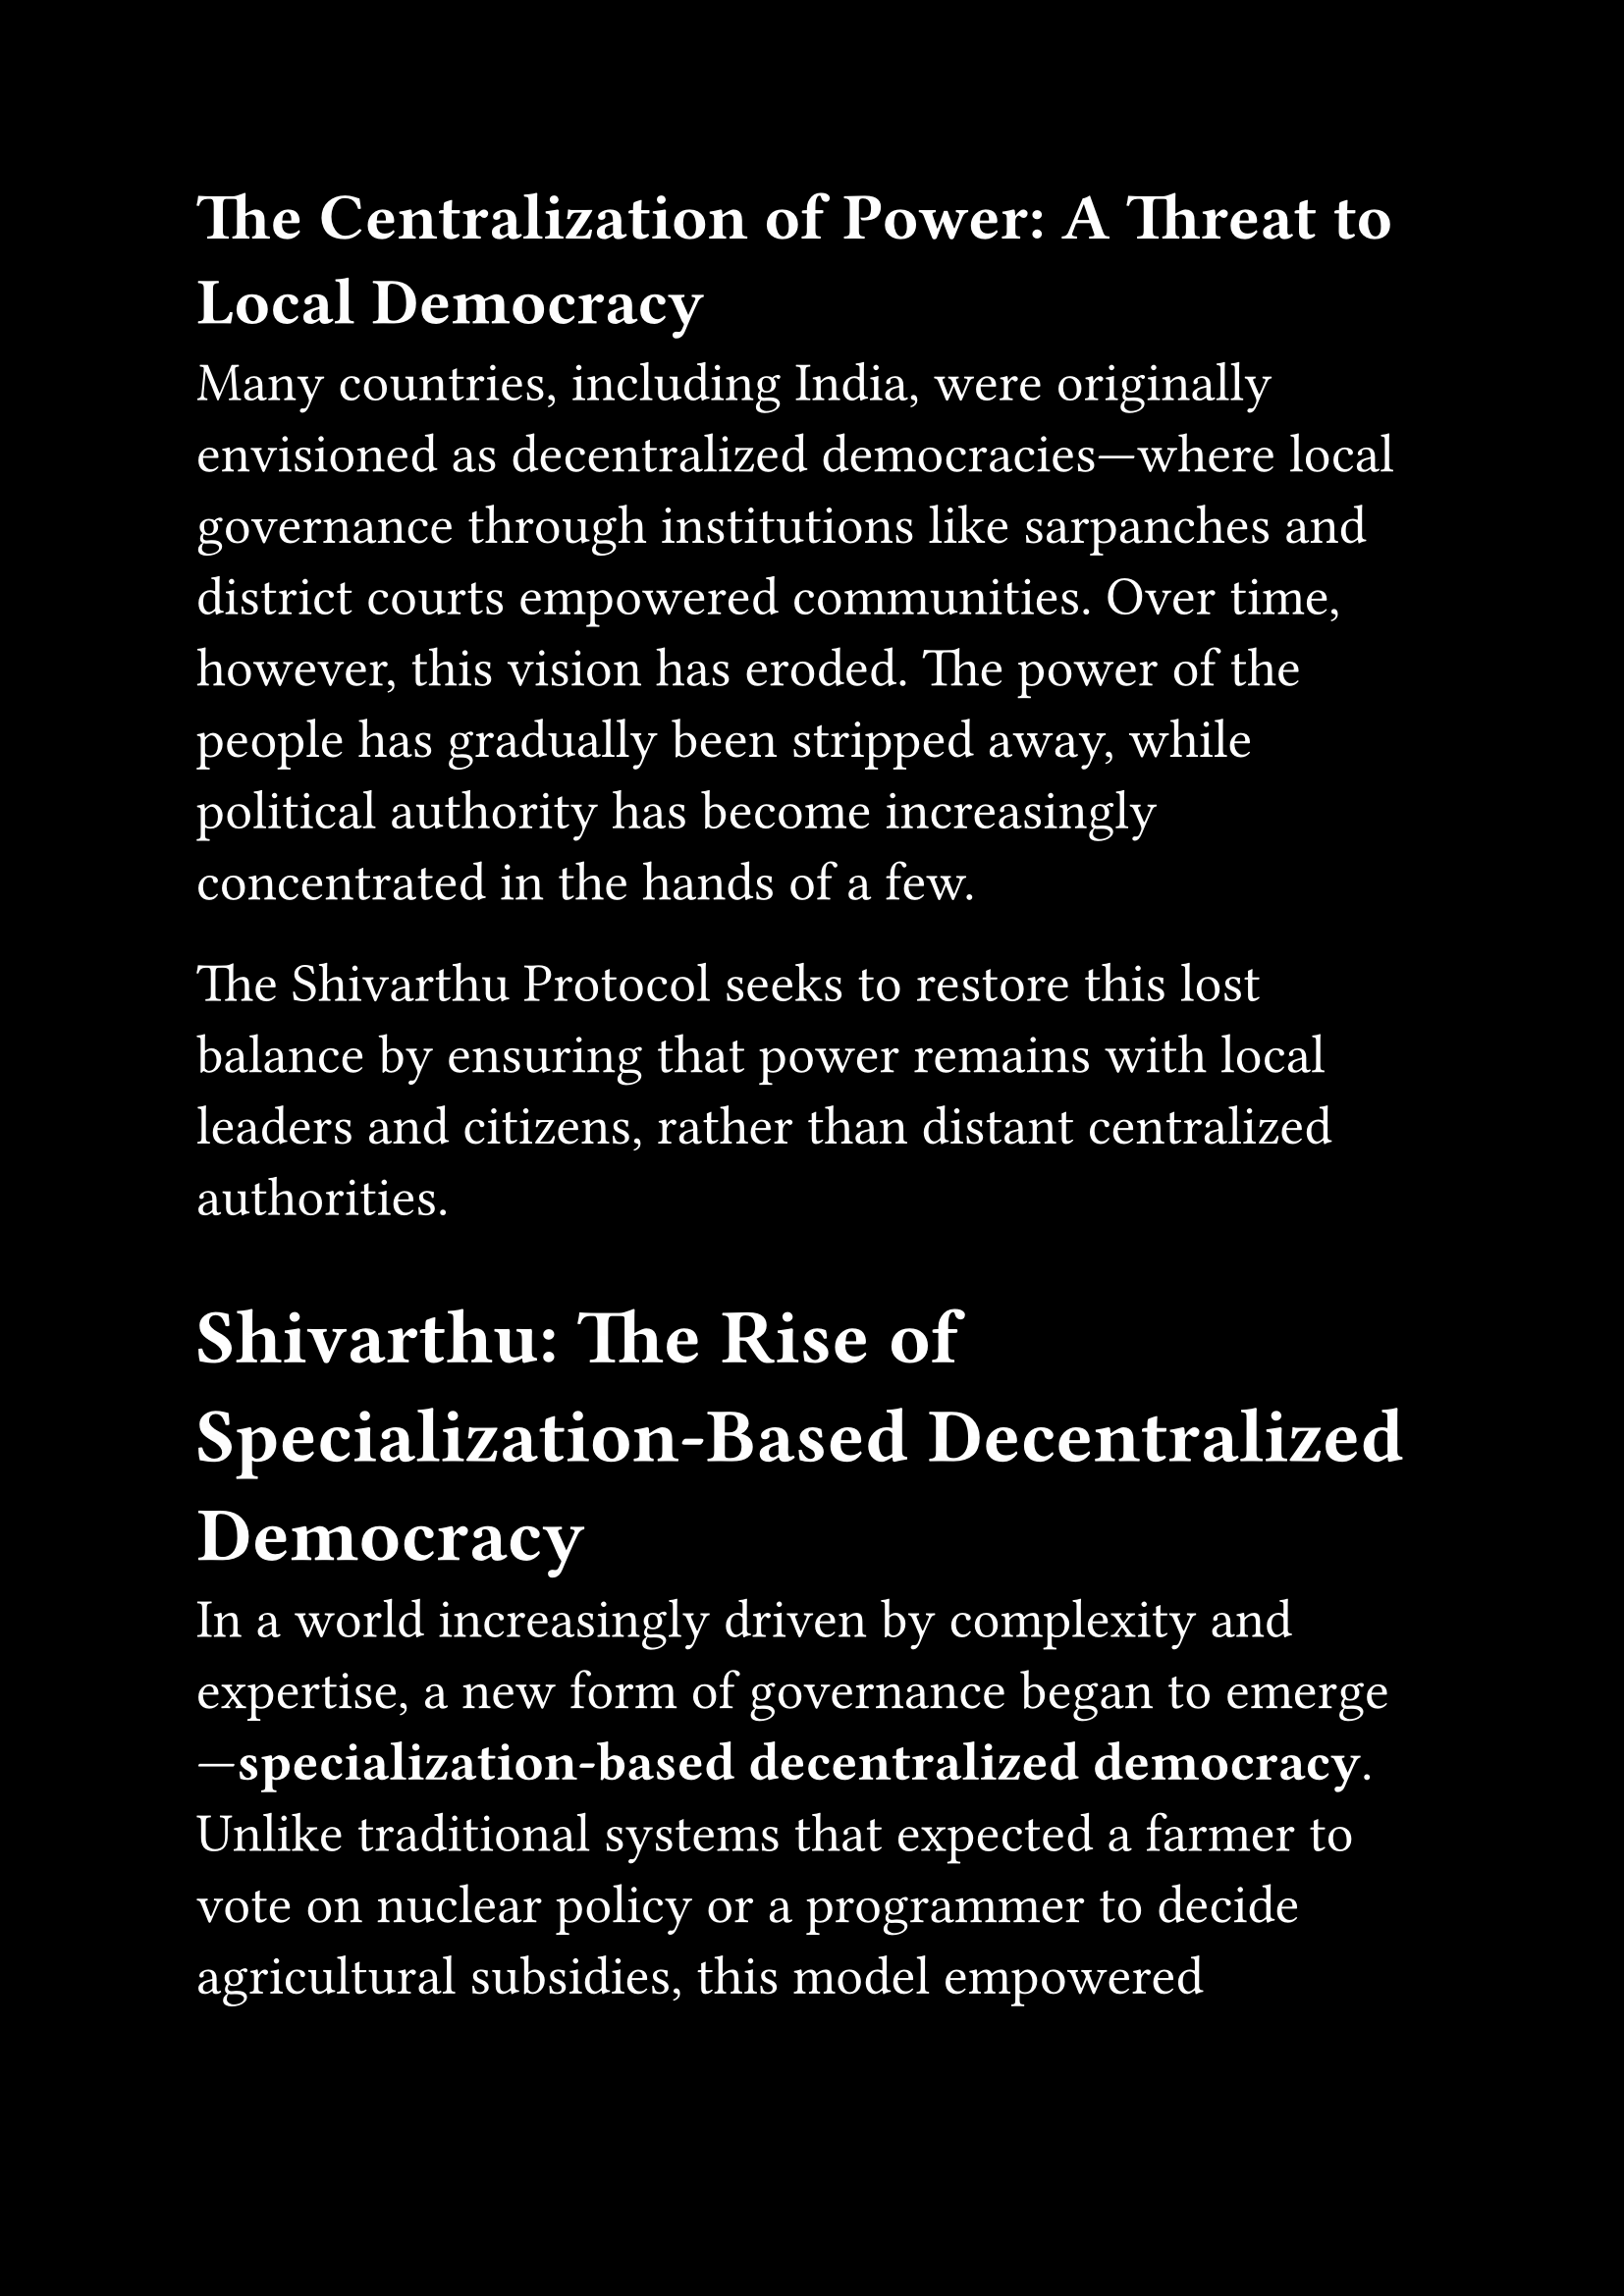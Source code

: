 #set page(paper: "a4", margin: 1in, fill:black)
#set text(size: 20pt, fill:white)


== The Centralization of Power: A Threat to Local Democracy

Many countries, including India, were originally envisioned as decentralized democracies—where local governance through institutions like sarpanches and district courts empowered communities. Over time, however, this vision has eroded. The power of the people has gradually been stripped away, while political authority has become increasingly concentrated in the hands of a few.

The Shivarthu Protocol seeks to restore this lost balance by ensuring that power remains with local leaders and citizens, rather than distant centralized authorities.



= Shivarthu: The Rise of Specialization-Based Decentralized Democracy

In a world increasingly driven by complexity and expertise, a new form of governance began to emerge—*specialization-based decentralized democracy*. Unlike traditional systems that expected a farmer to vote on nuclear policy or a programmer to decide agricultural subsidies, this model empowered individuals through their fields of knowledge and lived experience.

Take the *Biologist Circle* as an example.

Here, everyone connected to the life sciences—doctors, biology students, lab researchers, field ecologists, and even citizen scientists—could voluntarily form a *specialized group*. These groups could be local, regional, or global, shaped by interest or geography. What bound them wasn’t location or party lines, but purpose and expertise.

From within the group, members used *approval or score voting* to elect a council of *1,000 to 5,000 representatives*. These representatives weren’t politicians, but respected contributors—people with both reputation and responsibility.

Once elected, the representatives didn’t just receive authority—they received *trust*. Through a broader mechanism of *conviction voting*, the larger democratic ecosystem allocated *bulk funding* to each specialized group. This method allowed citizens across domains to signal their belief in the group’s importance and urgency, with deeper conviction translating into longer-term funding locks. _Conviction Voting_: voters lock tokens over time → gain more voting power.

With resources in hand, the biologist representatives didn’t hoard power—they *distributed it*. They designed bounties—targeted micro-grants and mission-driven projects—addressing everything from local water quality testing to cutting-edge gene therapy research. Some focused on urgent social health issues, such as reducing anemia in women, combating child malnutrition, or improving the infrastructure of under-resourced hospitals. Each bounty was a call to action, inviting experts and innovators to solve real problems with real impact—driven not by bureaucracy, but by purpose and expertise. These were opened to the community, encouraging contributions and innovations from all corners of the group.

No central ministry decided how to spend resources for biology across an entire nation. Instead, *those who lived and breathed the discipline guided its direction*, adapting quickly to new knowledge, local challenges, and community needs.

Other domains—engineers, educators, artists, environmentalists—followed suit, forming their own *autonomous knowledge democracies*.

Together, they wove a world where *governance scaled with wisdom*, and *funding followed trust*. Where expertise didn’t isolate, but empowered. And where democracy wasn’t diluted by ignorance, but sharpened by insight.

It was the beginning of a new era: not just of rule by the people, but rule *by the informed people*—a society governed not by popularity, but by *purpose*.
